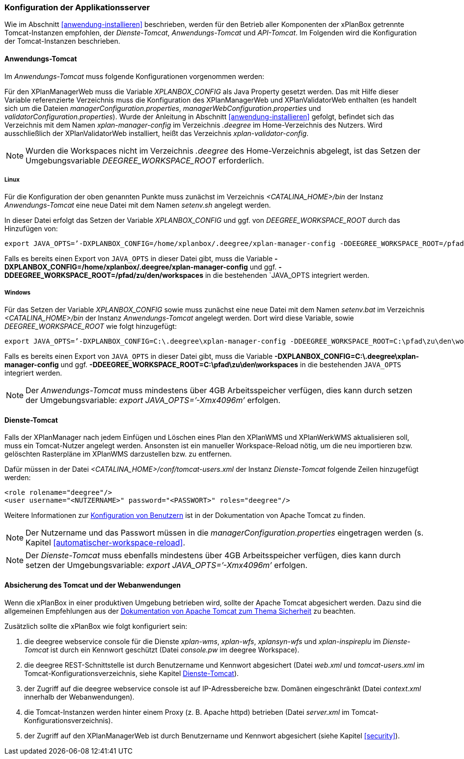 [[konfiguration-der-applikationsserver]]
=== Konfiguration der Applikationsserver

Wie im Abschnitt <<anwendung-installieren>> beschrieben,
werden für den Betrieb aller Komponenten der xPlanBox getrennte Tomcat-Instanzen empfohlen,
der _Dienste-Tomcat_, _Anwendungs-Tomcat_ und _API-Tomcat_. Im Folgenden wird die
Konfiguration der Tomcat-Instanzen beschrieben.

[[anwendungs-tomcat]]
==== Anwendungs-Tomcat

Im _Anwendungs-Tomcat_ muss folgende Konfigurationen vorgenommen werden:

Für den XPlanManagerWeb muss die Variable _XPLANBOX_CONFIG_ als Java
Property gesetzt werden. Das mit Hilfe dieser Variable referenzierte
Verzeichnis muss die Konfiguration des XPlanManagerWeb und XPlanValidatorWeb enthalten (es
handelt sich um die Dateien _managerConfiguration.properties_,
_managerWebConfiguration.properties_ und _validatorConfiguration.properties_).
Wurde der Anleitung in Abschnitt <<anwendung-installieren>> gefolgt, befindet sich das
Verzeichnis mit dem Namen _xplan-manager-config_ im Verzeichnis
_.deegree_ im Home-Verzeichnis des Nutzers. Wird ausschließlich der XPlanValidatorWeb installiert,
heißt das Verzeichnis _xplan-validator-config_.

NOTE: Wurden die Workspaces nicht im Verzeichnis _.deegree_ des Home-Verzeichnis abgelegt, ist das Setzen der Umgebungsvariable _DEEGREE_WORKSPACE_ROOT_ erforderlich.

[[anwendungs-tomcat-linux]]
===== Linux

Für die Konfiguration der oben genannten Punkte muss zunächst im
Verzeichnis _<CATALINA_HOME>/bin_ der Instanz _Anwendungs-Tomcat_ eine neue Datei mit dem Namen
_setenv.sh_ angelegt werden.

In dieser Datei erfolgt das Setzen der Variable _XPLANBOX_CONFIG_ und ggf. von _DEEGREE_WORKSPACE_ROOT_ durch das Hinzufügen von:

----
export JAVA_OPTS=’-DXPLANBOX_CONFIG=/home/xplanbox/.deegree/xplan-manager-config -DDEEGREE_WORKSPACE_ROOT=/pfad/zu/den/workspaces’
----

Falls es bereits einen Export von `JAVA_OPTS` in dieser Datei gibt, muss die Variable *-DXPLANBOX_CONFIG=/home/xplanbox/.deegree/xplan-manager-config* und ggf. *-DDEEGREE_WORKSPACE_ROOT=/pfad/zu/den/workspaces* in die bestehenden `JAVA_OPTS integriert werden.

[[anwendungs-tomcat-windows]]
===== Windows

Für das Setzen der Variable _XPLANBOX_CONFIG_ sowie muss zunächst eine neue Datei mit dem Namen _setenv.bat_
im Verzeichnis _<CATALINA_HOME>/bin_ der Instanz _Anwendungs-Tomcat_ angelegt werden. Dort wird diese Variable, sowie _DEEGREE_WORKSPACE_ROOT_ wie folgt hinzugefügt:

----
export JAVA_OPTS=’-DXPLANBOX_CONFIG=C:\.deegree\xplan-manager-config -DDEEGREE_WORKSPACE_ROOT=C:\pfad\zu\den\workspaces’
----

Falls es bereits einen Export von `JAVA_OPTS` in dieser Datei gibt, muss die Variable *-DXPLANBOX_CONFIG=C:\.deegree\xplan-manager-config* und ggf. *-DDEEGREE_WORKSPACE_ROOT=C:\pfad\zu\den\workspaces* in die bestehenden `JAVA_OPTS` integriert werden.

NOTE: Der _Anwendungs-Tomcat_ muss mindestens über 4GB Arbeitsspeicher verfügen,
dies kann durch setzen der Umgebungsvariable: _export JAVA_OPTS=’-Xmx4096m’_ erfolgen.

[[dienste-tomcat]]
==== Dienste-Tomcat

Falls der XPlanManager nach jedem Einfügen und Löschen eines Plan den
XPlanWMS und XPlanWerkWMS aktualisieren soll, muss ein Tomcat-Nutzer angelegt werden.
Ansonsten ist ein manueller Workspace-Reload nötig, um die neu
importieren bzw. gelöschten Rasterpläne im XPlanWMS darzustellen bzw. zu
entfernen.

Dafür müssen in der Datei _<CATALINA_HOME>/conf/tomcat-users.xml_ der Instanz _Dienste-Tomcat_ folgende
Zeilen hinzugefügt werden:

----
<role rolename="deegree"/>
<user username="<NUTZERNAME>" password="<PASSWORT>" roles="deegree"/>
----
Weitere Informationen zur https://tomcat.apache.org/tomcat-8.5-doc/realm-howto.html[Konfiguration von Benutzern] ist in der Dokumentation von Apache Tomcat zu finden.

NOTE: Der Nutzername und das Passwort müssen in die
_managerConfiguration.properties_ eingetragen werden (s. Kapitel
<<automatischer-workspace-reload>>.

NOTE: Der _Dienste-Tomcat_ muss ebenfalls mindestens über 4GB Arbeitsspeicher verfügen,
dies kann durch setzen der Umgebungsvariable: _export JAVA_OPTS=’-Xmx4096m’_ erfolgen.

==== Absicherung des Tomcat und der Webanwendungen

Wenn die xPlanBox in einer produktiven Umgebung betrieben wird, sollte der Apache Tomcat abgesichert werden. Dazu sind die allgemeinen Empfehlungen aus der https://tomcat.apache.org/tomcat-8.5-doc/security-howto.html[Dokumentation von Apache Tomcat zum Thema Sicherheit] zu beachten.

Zusätzlich sollte die xPlanBox wie folgt konfiguriert sein:

. die deegree webservice console für die Dienste _xplan-wms_, _xplan-wfs_, _xplansyn-wfs_ und _xplan-inspireplu_ im _Dienste-Tomcat_ ist durch ein Kennwort geschützt (Datei _console.pw_ im deegree Workspace).
. die deegree REST-Schnittstelle ist durch Benutzername und Kennwort abgesichert (Datei _web.xml_ und _tomcat-users.xml_ im Tomcat-Konfigurationsverzeichnis, siehe Kapitel <<dienste-tomcat>>).
. der Zugriff auf die deegree webservice console ist auf IP-Adressbereiche bzw. Domänen eingeschränkt (Datei _context.xml_ innerhalb der Webanwendungen).
. die Tomcat-Instanzen werden hinter einem Proxy (z. B. Apache httpd) betrieben (Datei _server.xml_ im Tomcat-Konfigurationsverzeichnis).
. der Zugriff auf den XPlanManagerWeb ist durch Benutzername und Kennwort abgesichert (siehe Kapitel <<security>>).
